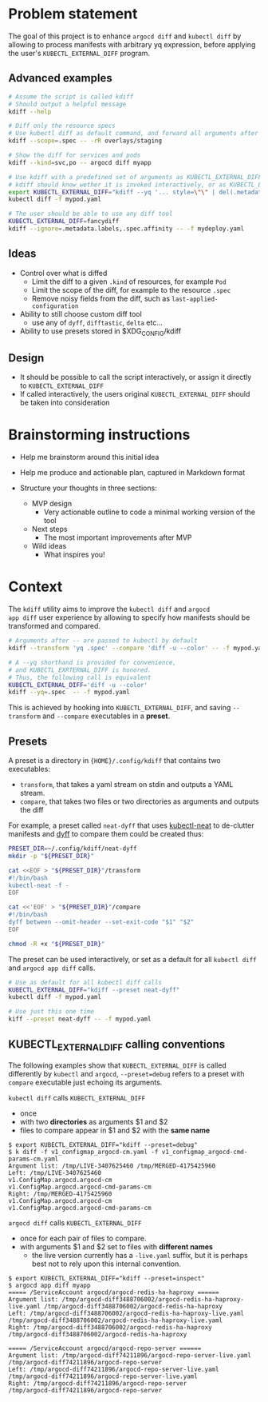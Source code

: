 * Problem statement

The goal of this project is to enhance =argocd diff= and =kubectl diff=
by allowing to process manifests with arbitrary yq expression,
before applying the user's =KUBECTL_EXTERNAL_DIFF= program.

** Advanced examples

#+begin_src bash
  # Assume the script is called kdiff
  # Should output a helpful message
  kdiff --help

  # Diff only the resource specs
  # Use kubectl diff as default command, and forward all arguments after --
  kdiff --scope=.spec -- -rR overlays/staging

  # Show the diff for services and pods
  kdiff --kind=svc,po -- argocd diff myapp

  # Use kdiff with a predefined set of arguments as KUBECTL_EXTERNAL_DIFF
  # kdiff should know wether it is invoked interactively, or as KUBECTL_EXTERNAL_DIFF
  export KUBECTL_EXTERNAL_DIFF="kdiff --yq '... style=\"\" | del(.metadata.labels)'"
  kubectl diff -f mypod.yaml

  # The user should be able to use any diff tool
  KUBECTL_EXTERNAL_DIFF=fancydiff
  kdiff --ignore=.metadata.labels,.spec.affinity -- -f mydeploy.yaml
#+end_src


** Ideas

- Control over what is diffed
  - Limit the diff to a given =.kind= of resources, for example =Pod=
  - Limit the scope of the diff, for example to the resource =.spec=
  - Remove noisy fields from the diff, such as =last-applied-configuration=

- Ability to still choose custom diff tool
  - use any of =dyff=, =difftastic=, =delta= etc...

- Ability to use presets stored in $XDG_CONFIG/kdiff


** Design

- It should be possible to call the script interactively,
  or assign it directly to =KUBECTL_EXTERNAL_DIFF=
- If called interactively,
  the users original =KUBECTL_EXTERNAL_DIFF= should be taken into consideration


* Brainstorming instructions

- Help me brainstorm around this initial idea

- Help me produce and actionable plan, captured in Markdown format
- Structure your thoughts in three sections:
  - MVP design
    - Very actionable outline to code a minimal working version of the tool
  - Next steps
    - The most important improvements after MVP
  - Wild ideas
    - What inspires you!


* Context

The =kdiff= utility aims to improve the =kubectl diff= and =argocd
app diff= user experience by allowing to specify how manifests should be
transformed and compared.

#+begin_src sh
  # Arguments after -- are passed to kubectl by default
  kdiff --transform 'yq .spec' --compare 'diff -u --color' -- -f mypod.yaml

  # A --yq shorthand is provided for convenience,
  # and KUBECTL_EXRTERNAL_DIFF is honored.
  # Thus, the following call is equivalent
  KUBECTL_EXTERNAL_DIFF='diff -u --color'
  kdiff --yq=.spec  -- -f mypod.yaml
#+end_src


This is achieved by hooking into =KUBECTL_EXTERNAL_DIFF=, and
saving =--transform= and =--compare= executables in a *preset*.

** Presets

A preset is a directory in ={HOME}/.config/kdiff= that contains two executables:
- =transform=, that takes a yaml stream on stdin and outputs a YAML stream.
- =compare=, that takes two files or two directories as arguments and outputs the diff

For example, a preset called =neat-dyff= that uses [[https://github.com/itaysk/kubectl-neat][kubectl-neat]] to de-clutter manifests and
[[https://github.com/homeport/dyff][dyff]] to compare them could be created thus:
#+begin_src sh
  PRESET_DIR=~/.config/kdiff/neat-dyff
  mkdir -p "${PRESET_DIR}"

  cat <<EOF > "${PRESET_DIR}"/transform
  #!/bin/bash
  kubectl-neat -f -
  EOF

  cat <<'EOF' > "${PRESET_DIR}"/compare
  #!/bin/bash
  dyff between --omit-header --set-exit-code "$1" "$2"
  EOF

  chmod -R +x "${PRESET_DIR}"
#+end_src

The preset can be used interactively,
or set as a default for all =kubectl diff= and =argocd app diff= calls.
#+begin_src sh
  # Use as default for all kubectl diff calls
  KUBECTL_EXTERNAL_DIFF="kdiff --preset neat-dyff"
  kubectl diff -f mypod.yaml

  # Use just this one time
  kiff --preset neat-dyff -- -f mypod.yaml
#+end_src

** KUBECTL_EXTERNAL_DIFF calling conventions

The following examples show that =KUBECTL_EXTERNAL_DIFF= is called differently by =kubectl= and =argocd=,
=--preset=debug= refers to a preset with =compare= executable just echoing its arguments.

=kubectl diff= calls =KUBECTL_EXTERNAL_DIFF=
- once
- with two *directories* as arguments $1 and $2
- files to compare appear in $1 and $2 with the *same name*

#+begin_example
$ export KUBECTL_EXTERNAL_DIFF="kdiff --preset=debug"
$ k diff -f v1_configmap_argocd-cm.yaml -f v1_configmap_argocd-cmd-params-cm.yaml
Argument list: /tmp/LIVE-3407625460 /tmp/MERGED-4175425960
Left: /tmp/LIVE-3407625460
v1.ConfigMap.argocd.argocd-cm
v1.ConfigMap.argocd.argocd-cmd-params-cm
Right: /tmp/MERGED-4175425960
v1.ConfigMap.argocd.argocd-cm
v1.ConfigMap.argocd.argocd-cmd-params-cm
#+end_example

=argocd diff= calls =KUBECTL_EXTERNAL_DIFF=
- once for each pair of files to compare.
- with arguments $1 and $2 set to files with *different names*
  - the live version currently has a =-live.yaml= suffix,
    but it is perhaps best not to rely upon this internal convention.

#+begin_example
$ export KUBECTL_EXTERNAL_DIFF="kdiff --preset=inspect"
$ argocd app diff myapp
===== /ServiceAccount argocd/argocd-redis-ha-haproxy ======
Argument list: /tmp/argocd-diff3488706002/argocd-redis-ha-haproxy-live.yaml /tmp/argocd-diff3488706002/argocd-redis-ha-haproxy
Left: /tmp/argocd-diff3488706002/argocd-redis-ha-haproxy-live.yaml
/tmp/argocd-diff3488706002/argocd-redis-ha-haproxy-live.yaml
Right: /tmp/argocd-diff3488706002/argocd-redis-ha-haproxy
/tmp/argocd-diff3488706002/argocd-redis-ha-haproxy

===== /ServiceAccount argocd/argocd-repo-server ======
Argument list: /tmp/argocd-diff74211896/argocd-repo-server-live.yaml /tmp/argocd-diff74211896/argocd-repo-server
Left: /tmp/argocd-diff74211896/argocd-repo-server-live.yaml
/tmp/argocd-diff74211896/argocd-repo-server-live.yaml
Right: /tmp/argocd-diff74211896/argocd-repo-server
/tmp/argocd-diff74211896/argocd-repo-server
#+end_example
